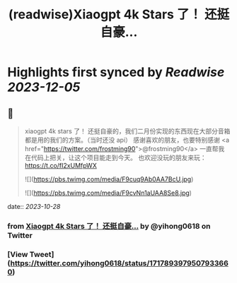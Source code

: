 :PROPERTIES:
:title: (readwise)Xiaogpt 4k Stars 了！ 还挺自豪...
:END:

:PROPERTIES:
:author: [[yihong0618 on Twitter]]
:full-title: "Xiaogpt 4k Stars 了！ 还挺自豪..."
:category: [[tweets]]
:url: https://twitter.com/yihong0618/status/1717893979507933660
:image-url: https://pbs.twimg.com/profile_images/1209446924006223872/wSIVSKnh.jpg
:END:

* Highlights first synced by [[Readwise]] [[2023-12-05]]
** 📌
#+BEGIN_QUOTE
xiaogpt 4k stars 了！
还挺自豪的，我们二月份实现的东西现在大部分音箱都是用的我们的方案。（当时还没 api）
感谢喜欢的朋友，也要特别感谢 <a href="https://twitter.com/frostming90">@frostming90</a> 一直帮我在代码上把关，让这个项目能走到今天。
也欢迎没玩的朋友来玩：
https://t.co/fI2xUMfpWX 

![](https://pbs.twimg.com/media/F9cuq9Ab0AA7BcU.jpg) 

![](https://pbs.twimg.com/media/F9cvNn1aUAA8Se8.jpg) 
#+END_QUOTE
    date:: [[2023-10-28]]
*** from _Xiaogpt 4k Stars 了！ 还挺自豪..._ by @yihong0618 on Twitter
*** [View Tweet](https://twitter.com/yihong0618/status/1717893979507933660)